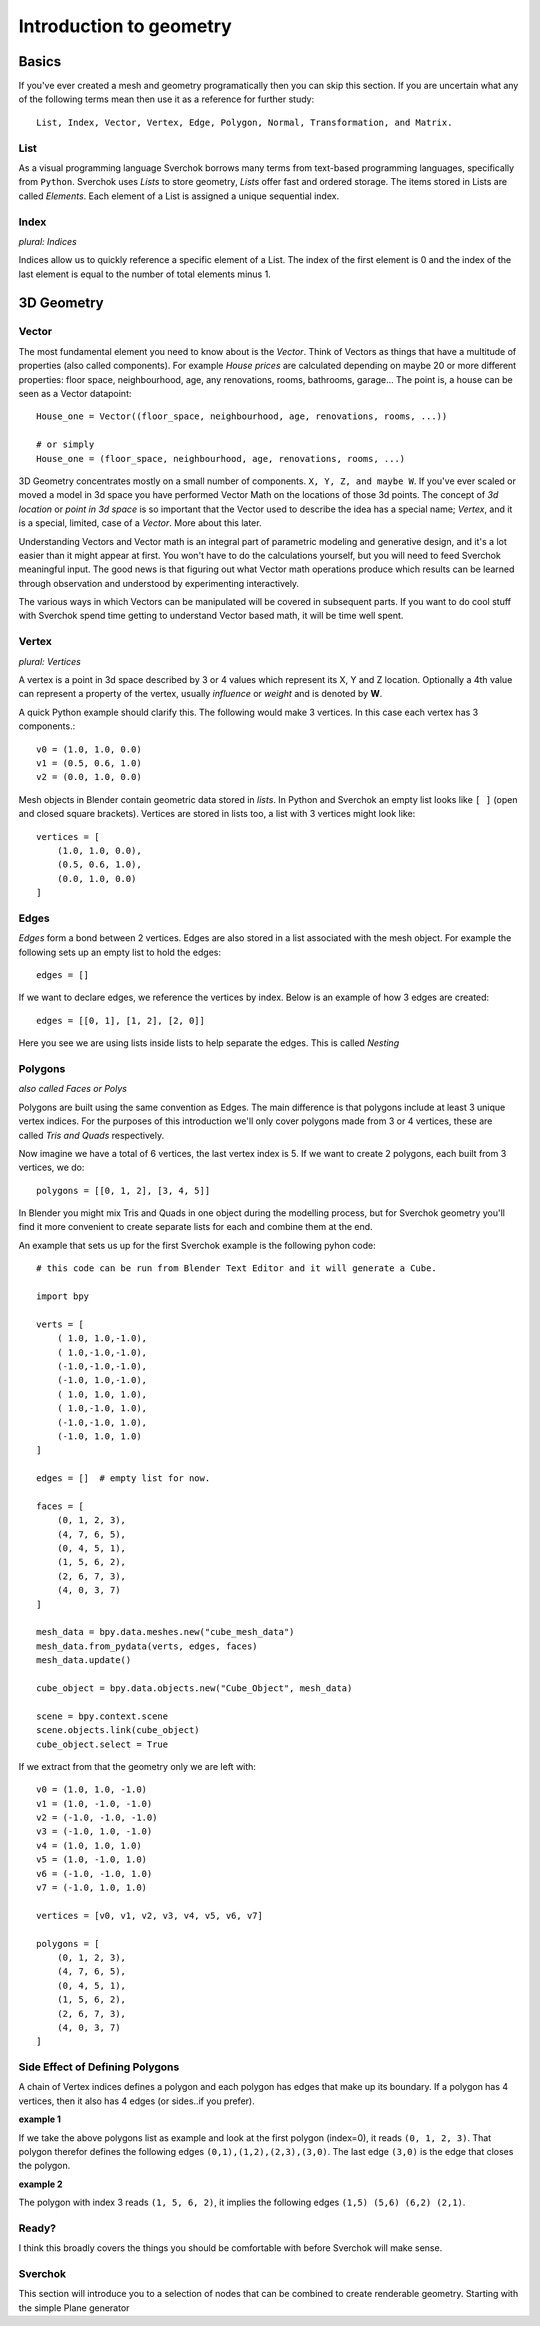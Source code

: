************************
Introduction to geometry
************************

Basics
======

If you've ever created a mesh and geometry programatically then you can skip this section.
If you are uncertain what any of the following terms mean then use it as a reference for 
further study::

    List, Index, Vector, Vertex, Edge, Polygon, Normal, Transformation, and Matrix.


List
----

As a visual programming language Sverchok borrows many terms from text-based programming languages, specifically from ``Python``. Sverchok uses *Lists* to store geometry, *Lists* offer fast and ordered storage. The items stored in Lists are called *Elements*. Each element of a List is assigned a unique sequential index. 


Index
-----

*plural: Indices*

Indices allow us to quickly reference a specific element of a List. The index of the first element is 0 and the index of the last element is equal to the number of total elements minus 1. 


3D Geometry
===========

Vector
------

The most fundamental element you need to know about is the *Vector*. Think of Vectors as things that have a multitude of properties (also called components). For example *House prices* are calculated depending on maybe 20 or more different properties: floor space, neighbourhood, age, any renovations, rooms, bathrooms, garage... The point is, a house can be seen as a Vector datapoint::

    House_one = Vector((floor_space, neighbourhood, age, renovations, rooms, ...))

    # or simply
    House_one = (floor_space, neighbourhood, age, renovations, rooms, ...)

3D Geometry concentrates mostly on a small number of components. ``X, Y, Z, and maybe W``. If you've ever scaled or moved a model in 3d space you have performed Vector Math on the locations of those 3d points. The concept of *3d location* or *point in 3d space* is so important that the Vector used to describe the idea has a special name; *Vertex*, and it is a special, limited, case of a *Vector*. More about this later.

Understanding Vectors and Vector math is an integral part of parametric modeling and generative design, and it's a lot easier than it might appear at first. You won't have to do the calculations yourself, but you will need to feed Sverchok meaningful input. The good news is that figuring out what Vector math operations produce which results can be learned through observation and understood by experimenting interactively.

The various ways in which Vectors can be manipulated will be covered in subsequent parts. If you want to do cool stuff with Sverchok spend time getting to understand Vector based math, it will be time well spent. 

Vertex
------

*plural: Vertices*

A vertex is a point in 3d space described by 3 or 4 values which represent its X, Y and Z location. Optionally a 4th value can represent a property of the vertex, usually *influence* or *weight* and is denoted by **W**.

A quick Python example should clarify this. The following would make 3 vertices.
In this case each vertex has 3 components.::

    v0 = (1.0, 1.0, 0.0)
    v1 = (0.5, 0.6, 1.0)
    v2 = (0.0, 1.0, 0.0)

Mesh objects in Blender contain geometric data stored in *lists*. In Python and
Sverchok an empty list looks like ``[ ]`` (open and closed square brackets). Vertices are stored in lists too,
a list with 3 vertices might look like::

    vertices = [
        (1.0, 1.0, 0.0),
        (0.5, 0.6, 1.0),
        (0.0, 1.0, 0.0)
    ]


Edges
-----

*Edges* form a bond between 2 vertices. Edges are also stored in a list associated 
with the mesh object. For example the following sets up an empty list to hold the edges::

    edges = []

If we want to declare edges, we reference the vertices by index. Below is an example of
how 3 edges are created::

    edges = [[0, 1], [1, 2], [2, 0]]

Here you see we are using lists inside lists to help separate the edges. This is called *Nesting*


Polygons
--------

*also called Faces or Polys*

Polygons are built using the same convention as Edges. The main difference is that polygons include at least 3 unique vertex indices. For the purposes of this introduction we'll only cover polygons made from 3 or 4 vertices, these are called *Tris and Quads* respectively. 

Now imagine we have a total of 6 vertices, the last vertex index is 5. If we want
to create 2 polygons, each built from 3 vertices, we do::

    polygons = [[0, 1, 2], [3, 4, 5]]

In Blender you might mix Tris and Quads in one object during the modelling process, 
but for Sverchok geometry you'll find it more convenient to create separate lists for each and combine them at the end.

An example that sets us up for the first Sverchok example is the following pyhon code::

    # this code can be run from Blender Text Editor and it will generate a Cube.
    
    import bpy
    
    verts = [
        ( 1.0, 1.0,-1.0),
        ( 1.0,-1.0,-1.0),
        (-1.0,-1.0,-1.0),
        (-1.0, 1.0,-1.0),
        ( 1.0, 1.0, 1.0),
        ( 1.0,-1.0, 1.0),
        (-1.0,-1.0, 1.0),
        (-1.0, 1.0, 1.0)
    ]

    edges = []  # empty list for now.
    
    faces = [
        (0, 1, 2, 3),
        (4, 7, 6, 5),
        (0, 4, 5, 1),
        (1, 5, 6, 2),
        (2, 6, 7, 3),
        (4, 0, 3, 7)
    ]
    
    mesh_data = bpy.data.meshes.new("cube_mesh_data")
    mesh_data.from_pydata(verts, edges, faces)
    mesh_data.update()
    
    cube_object = bpy.data.objects.new("Cube_Object", mesh_data)
    
    scene = bpy.context.scene  
    scene.objects.link(cube_object)  
    cube_object.select = True  

If we extract from that the geometry only we are left with::

    v0 = (1.0, 1.0, -1.0)
    v1 = (1.0, -1.0, -1.0)
    v2 = (-1.0, -1.0, -1.0)
    v3 = (-1.0, 1.0, -1.0)
    v4 = (1.0, 1.0, 1.0)
    v5 = (1.0, -1.0, 1.0)
    v6 = (-1.0, -1.0, 1.0)
    v7 = (-1.0, 1.0, 1.0)

    vertices = [v0, v1, v2, v3, v4, v5, v6, v7]

    polygons = [
        (0, 1, 2, 3),
        (4, 7, 6, 5),
        (0, 4, 5, 1),
        (1, 5, 6, 2),
        (2, 6, 7, 3),
        (4, 0, 3, 7)
    ]


Side Effect of Defining Polygons
--------------------------------

A chain of Vertex indices defines a polygon and each polygon has edges that make up its boundary. If a polygon has 4 vertices, then it also has 4 edges (or sides..if you prefer). 

**example 1**  

If we take the above polygons list as example and look at the first polygon (index=0), it reads ``(0, 1, 2, 3)``. That polygon therefor defines the following edges ``(0,1),(1,2),(2,3),(3,0)``. The last edge ``(3,0)`` is the edge that closes the polygon. 

**example 2**  

The polygon with index 3 reads ``(1, 5, 6, 2)``, it implies the following edges ``(1,5) (5,6) (6,2) (2,1)``. 


Ready?
------

I think this broadly covers the things you should be
comfortable with before Sverchok will make sense.


Sverchok
--------

This section will introduce you to a selection of nodes that can be combined
to create renderable geometry. Starting with the simple Plane generator

